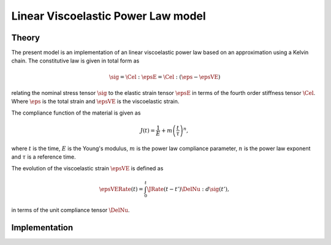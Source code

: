 Linear Viscoelastic Power Law model
===================================

Theory
------

The present model is an implementation of an linear viscoelastic power law based on an approximation using a Kelvin chain.
The constitutive law is given in total form as

.. math::

   \sig = \Cel : \epsE  = \Cel : \left( \eps - \epsVE \right)

relating the nominal stress tensor :math:`\sig`
to the elastic strain tensor :math:`\epsE`
in terms of the fourth order stiffness tensor :math:`\Cel`.
Where
:math:`\eps` is the total strain and
:math:`\epsVE` is the viscoelastic strain.

The compliance function of the material is given as

.. math::

   J(t) = \frac{1}{E} + m \left( \frac{t}{\tau}\right)^n,

where
:math:`t` is the time,
:math:`E` is the Young's modulus,
:math:`m` is the power law compliance parameter,
:math:`n` is the power law exponent and
:math:`\tau` is a reference time.

The evolution of the viscoelastic strain :math:`\epsVE` is defined as

.. math::

   \epsVERate(t) = \int_0^t \JRate(t-t') \DelNu : d\sig(t'),

in terms of the unit compliance tensor :math:`\DelNu`.



Implementation
--------------

.. doxygenclass:: Marmot::Materials::LinearViscoelasticPowerLaw
   :allow-dot-graphs:
